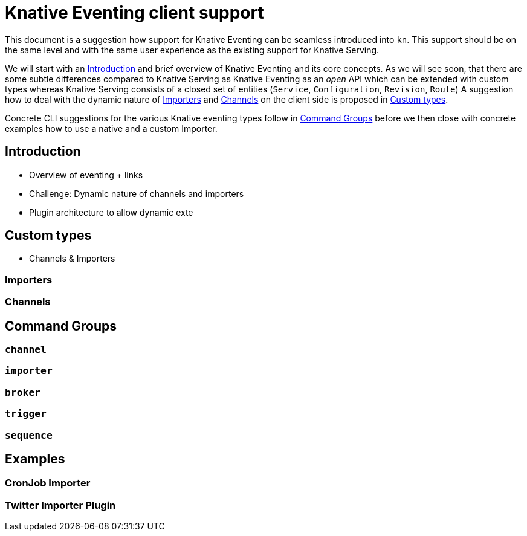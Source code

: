 
# Knative Eventing client support

This document is a suggestion how support for Knative Eventing can be seamless introduced into `kn`.
This support should be on the same level and with the same user experience as the existing support for Knative Serving.

We will start with an <<introduction>> and brief overview of Knative Eventing and its core concepts.
As we will see soon, that there are some subtle differences compared to Knative Serving as Knative Eventing as an _open_ API which can be extended with custom types whereas Knative Serving consists of a closed set of entities (`Service`, `Configuration`, `Revision`, `Route`)
A suggestion how to deal with the dynamic nature of <<importers>> and <<channels>> on the client side is proposed in <<custom-types>>.

Concrete CLI suggestions for the various Knative eventing types follow in <<command-groups>> before we then close with concrete examples how to use a native and a custom Importer.

[[introduction]]
## Introduction

* Overview of eventing + links
* Challenge: Dynamic nature of channels and importers
* Plugin architecture to allow dynamic exte

[[custom-types]]
## Custom types

* Channels & Importers

[[importers]]
### Importers

[[channels]]
### Channels

[[command-groups]]
## Command Groups

[[grp-channel]]
### `channel`

[[grp-importer]]
### `importer`

[[grp-broker]]
### `broker`

[[grp-trigger]]
### `trigger`

[[grp-sequence]]
### `sequence`

[[examples]]
## Examples

[[example-importer-cronjob]]
### CronJob Importer

[[example-importer-twitter]]
### Twitter Importer Plugin
